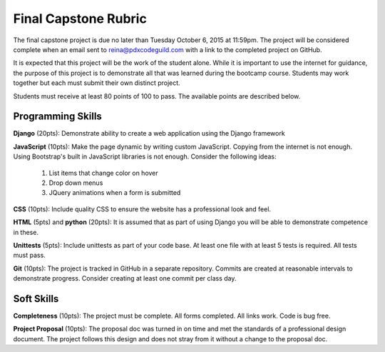 Final Capstone Rubric
=====================

The final capstone project is due no later than Tuesday October 6, 2015 at
11:59pm. The project will be considered complete when an email sent to
reina@pdxcodeguild.com with a link to the completed project on GitHub.

It is expected that this project will be the work of the student alone. While
it is important to use the internet for guidance, the purpose of this project
is to demonstrate all that was learned during the bootcamp course. Students may
work together but each must submit their own distinct project.

Students must receive at least 80 points of 100 to pass. The available points
are described below.


Programming Skills
------------------
**Django** (20pts): Demonstrate ability to create a web application using the Django
framework

**JavaScript** (10pts): Make the page dynamic by writing custom JavaScript. Copying from
the internet is not enough. Using Bootstrap's built in JavaScript libraries is
not enough. Consider the following ideas:
  #.  List items that change color on hover
  #.  Drop down menus
  #.  JQuery animations when a form is submitted

**CSS** (10pts): Include quality CSS to ensure the website has a professional look and
feel.

**HTML** (5pts) and **python** (20pts): It is assumed that as part of using Django you will be
able to demonstrate competence in these.

**Unittests** (5pts): Include unittests as part of your code base. At least one file
with at least 5 tests is required. All tests must pass.

**Git** (10pts): The project is tracked in GitHub in a separate repository. Commits are
created at reasonable intervals to demonstrate progress. Consider creating at
least one commit per class day.


Soft Skills
-----------
**Completeness** (10pts): The project must be complete. All forms completed. All links
work. Code is bug free.

**Project Proposal** (10pts): The proposal doc was turned in on time and met the
standards of a professional design document. The project follows this design
and does not stray from it without a change to the proposal doc.
